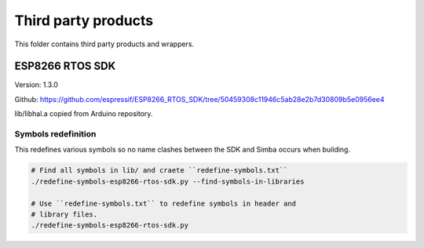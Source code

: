 Third party products
====================

This folder contains third party products and wrappers.

ESP8266 RTOS SDK
----------------

Version: 1.3.0

Github: https://github.com/espressif/ESP8266_RTOS_SDK/tree/50459308c11946c5ab28e2b7d30809b5e0956ee4

lib/libhal.a copied from Arduino repository.

Symbols redefinition
^^^^^^^^^^^^^^^^^^^^

This redefines various symbols so no name clashes between the SDK and
Simba occurs when building.

.. code-block:: text

   # Find all symbols in lib/ and craete ``redefine-symbols.txt``
   ./redefine-symbols-esp8266-rtos-sdk.py --find-symbols-in-libraries

   # Use ``redefine-symbols.txt`` to redefine symbols in header and
   # library files.
   ./redefine-symbols-esp8266-rtos-sdk.py
